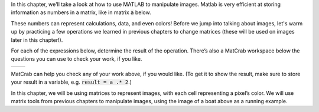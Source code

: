 In this chapter, we'll take a look at how to use MATLAB to manipulate images. Matlab is very efficient at storing information as numbers in a matrix, like in matrix :code:`a` below.

.. raw:: html

  <div class="container-fluid">
    <center>
    <table><tbody>
      <tr>
        <td>
          <div class="matcrab-vis-exp">
            a = [1 2 3; 4 5 6; 7 8 9];
            a;
          </div>
        </td>
      </tr>
    </tbody></table>
    </center>
    <br />
  </div>

These numbers can represent calculations, data, and even colors! Before we jump into talking about images, let's warm up by practicing a few operations we learned in previous chapters to change matrices (these will be used on images later in this chapter!).

For each of the expressions below, determine the result of the operation. There’s also a MatCrab workspace below the questions you can use to check your work, if you like.

.. list-table::
  :align: left

  * - .. shortanswer:: ch05_03_ex_warm_up_01

        What is the result of multiplying :code:`a` by 2?

    - .. shortanswer:: ch05_03_ex_warm_up_02

        Set all values in :code:`a` greater than 10 equal to zero using logical indexing. What is the result?

MatCrab can help you check any of your work above, if you would like. (To get it to show the result, make sure to store your result in a variable, e.g. :code:`result = a .* 2`.)

.. raw:: html

  <div class="container-fluid">
    <div class="matcrab-example">
      <div class="matcrab-setup">
        a = [1 2 3; 4 5 6; 7 8 9]
      </div>
      <table><tbody>
        <tr>
          <td style="text-align: center">
            <img src="../_static/common/img/crabster.jpg" style="height: 35px" />
            <br />
            <a role="button" class="btn btn-warning matcrab-reset">Reset</a>
          </td>
          <td>
            <div class="matcrab-workspace list-group matlab-vars"></div>
          </td>
          <td>
            <textarea class="form-control matcrab-entry" style="resize: none">
              
            </textarea>
          </td>
          <td>
            <div class="matcrab-vis">
            </div>
          </td>
        </tr>
      </tbody></table>
    </div>
  </div>

In this chapter, we will be using matrices to represent images, with each cell representing a pixel’s color. We will use matrix tools from previous chapters to manipulate images, using the image of a boat above as a running example.
